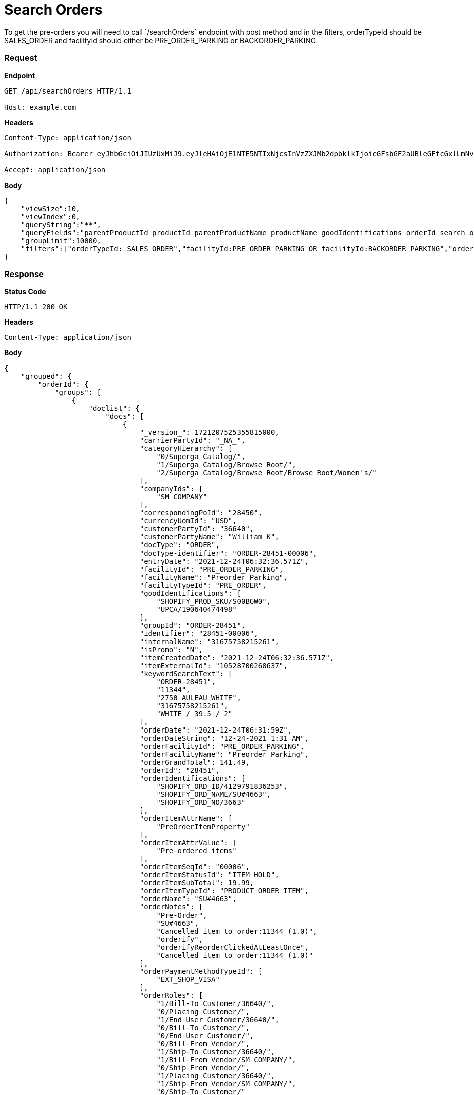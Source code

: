 = Search Orders
To get the pre-orders you will need to call `/searchOrders` endpoint with post method and in the filters, orderTypeId should be SALES_ORDER and facilityId should either be PRE_ORDER_PARKING or BACKORDER_PARKING

=== *Request*
*Endpoint*
----
GET /api/searchOrders HTTP/1.1

Host: example.com
----
*Headers*
----
Content-Type:​ application/json

Authorization: Bearer eyJhbGciOiJIUzUxMiJ9.eyJleHAiOjE1NTE5NTIxNjcsInVzZXJMb2dpbklkIjoicGFsbGF2aUBleGFtcGxlLmNvbSJ9.VREDB8Mul9q4sdeNQAvhikVdpDJKKoMBfiBbeQTQOn5e5eOj6XdXnHNAguMpgXk8KXhj_scLDdlfe0HCKPp7HQ

Accept: application/json
----
*Body*
[source, json]
----------------------------------------------------------------
{
    "viewSize":10,
    "viewIndex":0,
    "queryString":"**",
    "queryFields":"parentProductId productId parentProductName productName goodIdentifications orderId search_orderIdentifications customerPartyName","groupByField":"orderId",
    "groupLimit":10000,
    "filters":["orderTypeId: SALES_ORDER","facilityId:PRE_ORDER_PARKING OR facilityId:BACKORDER_PARKING","orderStatusId: ORDER_APPROVED","!orderItemStatusId: ITEM_CANCELLED"]
}
----------------------------------------------------------------
=== *Response*

*Status Code*
----
HTTP/1.1​ ​200​ ​OK
----

*Headers*
----
Content-Type: application/json
----
*Body*
[source, json]
----------------------------------------------------------------
{
    "grouped": {
        "orderId": {
            "groups": [
                {
                    "doclist": {
                        "docs": [
                            {
                                "_version_": 1721207525355815000,
                                "carrierPartyId": "_NA_",
                                "categoryHierarchy": [
                                    "0/Superga Catalog/",
                                    "1/Superga Catalog/Browse Root/",
                                    "2/Superga Catalog/Browse Root/Browse Root/Women's/"
                                ],
                                "companyIds": [
                                    "SM_COMPANY"
                                ],
                                "correspondingPoId": "28450",
                                "currencyUomId": "USD",
                                "customerPartyId": "36640",
                                "customerPartyName": "William K",
                                "docType": "ORDER",
                                "docType-identifier": "ORDER-28451-00006",
                                "entryDate": "2021-12-24T06:32:36.571Z",
                                "facilityId": "PRE_ORDER_PARKING",
                                "facilityName": "Preorder Parking",
                                "facilityTypeId": "PRE_ORDER",
                                "goodIdentifications": [
                                    "SHOPIFY_PROD_SKU/S00BGW0",
                                    "UPCA/190640474498"
                                ],
                                "groupId": "ORDER-28451",
                                "identifier": "28451-00006",
                                "internalName": "31675758215261",
                                "isPromo": "N",
                                "itemCreatedDate": "2021-12-24T06:32:36.571Z",
                                "itemExternalId": "10528700268637",
                                "keywordSearchText": [
                                    "ORDER-28451",
                                    "11344",
                                    "2750 AULEAU WHITE",
                                    "31675758215261",
                                    "WHITE / 39.5 / 2"
                                ],
                                "orderDate": "2021-12-24T06:31:59Z",
                                "orderDateString": "12-24-2021 1:31 AM",
                                "orderFacilityId": "PRE_ORDER_PARKING",
                                "orderFacilityName": "Preorder Parking",
                                "orderGrandTotal": 141.49,
                                "orderId": "28451",
                                "orderIdentifications": [
                                    "SHOPIFY_ORD_ID/4129791836253",
                                    "SHOPIFY_ORD_NAME/SU#4663",
                                    "SHOPIFY_ORD_NO/3663"
                                ],
                                "orderItemAttrName": [
                                    "PreOrderItemProperty"
                                ],
                                "orderItemAttrValue": [
                                    "Pre-ordered items"
                                ],
                                "orderItemSeqId": "00006",
                                "orderItemStatusId": "ITEM_HOLD",
                                "orderItemSubTotal": 19.99,
                                "orderItemTypeId": "PRODUCT_ORDER_ITEM",
                                "orderName": "SU#4663",
                                "orderNotes": [
                                    "Pre-Order",
                                    "SU#4663",
                                    "Cancelled item to order:11344 (1.0)",
                                    "orderify",
                                    "orderifyReorderClickedAtLeastOnce",
                                    "Cancelled item to order:11344 (1.0)"
                                ],
                                "orderPaymentMethodTypeId": [
                                    "EXT_SHOP_VISA"
                                ],
                                "orderRoles": [
                                    "1/Bill-To Customer/36640/",
                                    "0/Placing Customer/",
                                    "1/End-User Customer/36640/",
                                    "0/Bill-To Customer/",
                                    "0/End-User Customer/",
                                    "0/Bill-From Vendor/",
                                    "1/Ship-To Customer/36640/",
                                    "1/Bill-From Vendor/SM_COMPANY/",
                                    "0/Ship-From Vendor/",
                                    "1/Placing Customer/36640/",
                                    "1/Ship-From Vendor/SM_COMPANY/",
                                    "0/Ship-To Customer/"
                                ],
                                "orderSize": 5,
                                "orderStatusDesc": "Approved",
                                "orderStatusId": "ORDER_APPROVED",
                                "orderTypeId": "SALES_ORDER",
                                "parentProductId": "11342",
                                "parentProductName": "2750 AULEAU WHITE",
                                "placingPartyId": "36640",
                                "placingPartyName": "William K",
                                "priceType": "List Price",
                                "primaryProductCategoryId": "10061",
                                "primaryProductCategoryName": "Women's",
                                "productId": "11344",
                                "productName": "WHITE / 39.5 / 2",
                                "productStoreId": "SG_STORE",
                                "productStoreName": "Superga",
                                "productTypeDesc": "Finished Good",
                                "productTypeId": "FINISHED_GOOD",
                                "promisedDatetime": "2022-01-10T05:00:00Z",
                                "quantity": 1,
                                "requiredPermissions": [
                                    "ORDERMGR_ADMIN",
                                    "SM_COMPANY/ORDERMGR_VIEW",
                                    "SM_COMPANY/ORDERMGR_ROLE_VIEW/36640"
                                ],
                                "salesChannelDesc": "Web Channel",
                                "salesChannelEnumId": "WEB_SALES_CHANNEL",
                                "shipmentMethodTypeId": "NEXT_DAY",
                                "shippingMethod": [
                                    "Not Applicable Next Day"
                                ],
                                "shipToCity": "New York",
                                "shipToCountry": "United States",
                                "shipToState": "New York",
                                "spellchecker": "WHITE / 39.5 / 2",
                                "statusSeqId": 5,
                                "title": "Order 28451 placed by William K on 12-24-2021 1:31 AM.",
                                "unitListPrice": 19.99,
                                "unitPrice": 19.99,
                                "updatedDatetime": "2022-01-06T12:16:50.122Z"
                            }
                        ]
                    }

                }
            ]
        }
    }
}
----------------------------------------------------------------
